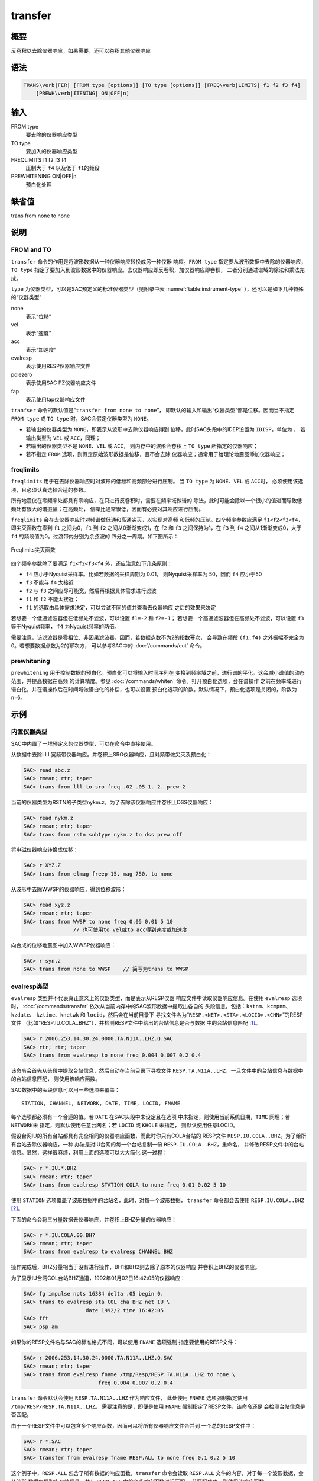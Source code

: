 transfer
========

概要
----

反卷积以去除仪器响应，如果需要，还可以卷积其他仪器响应

语法
----

.. code:: bash

    TRANS\verb|FER| [FROM type [options]] [TO type [options]] [FREQ\verb|LIMITS| f1 f2 f3 f4]
        [PREWH\verb|ITENING| ON|OFF|n]

输入
----

FROM type
    要去除的仪器响应类型

TO type
    要加入的仪器响应类型

FREQLIMITS f1 f2 f3 f4
    压制大于 ``f4`` 以及低于 ``f1``\ 的频段

PREWHITENING ON|OFF|n
    预白化处理

缺省值
------

trans from none to none

说明
----

FROM and TO
~~~~~~~~~~~

``transfer`` 命令的作用是将波形数据从一种仪器响应转换成另一种仪器
响应。\ ``FROM type`` 指定要从波形数据中去除的仪器响应，\ ``TO type``
指定了要加入到波形数据中的仪器响应。去仪器响应即反卷积，加仪器响应即卷积，
二者分别通过谱域的除法和乘法完成。

``type`` 为仪器类型，可以是SAC预定义的标准仪器类型（见附录中表
:numref:`table:instrument-type` ），还可以是如下几种特殊的“仪器类型”：

none
    表示“位移”

vel
    表示“速度”

acc
    表示“加速度”

evalresp
    表示使用RESP仪器响应文件

polezero
    表示使用SAC PZ仪器响应文件

fap
    表示使用fap仪器响应文件

``tranfser`` 命令的默认值是“``transfer from none to none``”，
即默认的输入和输出“仪器类型”都是位移。因而当不指定 ``FROM type`` 或
``TO type`` 时，SAC会假定仪器类型为 ``NONE``\ 。

-  若输出的仪器类型为 ``NONE``\ ，即表示从波形中去除仪器响应得到
   位移，此时SAC头段中的IDEP设置为 ``IDISP``\ ，单位为 ， 若输出类型为
   ``VEL`` 或 ``ACC``\ ，同理；

-  若输出的仪器类型不是 ``NONE``\ 、\ ``VEL`` 或 ``ACC``\ ，
   则内存中的波形会卷积上 ``TO type`` 所指定的仪器响应；

-  若不指定 ``FROM`` 选项，则假定原始波形数据是位移，且不会去除
   仪器响应；通常用于给理论地震图添加仪器响应；

freqlimits
~~~~~~~~~~

``freqlimits`` 用于在去除仪器响应时对波形的低频和高频部分进行压制。 当
``TO type`` 为 ``NONE``\ 、\ ``VEL`` 或 ``ACC``\ 时，
必须使用该选项，且必须认真选择合适的参数。

所有地震仪在零频率处都具有零响应，在只进行反卷积时，需要在频率域做谱的
除法，此时可能会除以一个很小的值进而导致低频处有很大的谱振幅；在高频处，
信噪比通常很低，因而有必要对其响应进行压制。

``freqlimits`` 会在去仪器响应时对频谱做低通和高通尖灭，以实现对高频
和低频的压制。四个频率参数应满足 ``f1<f2<f3<f4``\ ，即尖灭函数在零到
``f1`` 之间为0，\ ``f1`` 到 ``f2`` 之间从0渐渐变成1，在 ``f2`` 和 ``f3``
之间保持为1，在 ``f3`` 到 ``f4`` 之间从1渐渐变成0，大于 ``f4``
的频段值为0。过渡带内分别为余弦波的 四分之一周期。如下图所示：

.. figure:: /images/freqlimits.*
   :alt: Freqlimits尖灭函数
   :width: 90.0%
   :align: center

   Freqlimits尖灭函数

四个频率参数除了要满足 ``f1<f2<f3<f4`` 外，还应注意如下几条原则：

-  ``f4`` 应小于Nyquist采样率。比如若数据的采样周期为 0.01，
   则Nyquist采样率为 50，因而 ``f4`` 应小于50

-  ``f3`` 不能与 ``f4`` 太接近

-  ``f2`` 与 ``f3`` 之间应尽可能宽，然后再根据具体需求进行滤波

-  ``f1`` 和 ``f2`` 不能太接近；

-  ``f1`` 的选取由具体需求决定，可以尝试不同的值并查看去仪器响应
   之后的效果来决定

若想要一个低通滤波器但在低频处不滤波，可以设置 ``f1=-2`` 和
``f2=-1``\ ； 若想要一个高通滤波器但在高频处不滤波，可以设置 ``f3``
等于Nyquist频率， ``f4`` 为Nyquist频率的两倍。

需要注意，该滤波器是零相位、非因果滤波器，因而，若数据点数不为2的指数幂次，
会导致在频段 ``(f1,f4)`` 之外振幅不完全为0。若想要数据点数为2的幂次方，
可以参考SAC中的 :doc:`/commands/cut` 命令。

prewhitening
~~~~~~~~~~~~

``prewhitening`` 用于控制数据的预白化。预白化可以将输入时间序列在
变换到频率域之前，进行谱的平化。这会减小谱值的动态范围，并提高数据在高频
的计算精度。参见 :doc:`/commands/whiten`
命令。打开预白化选项，会在谱操作
之前在频率域进行谱白化，并在谱操作后在时间域做谱白化的补偿，也可以设置
预白化选项的阶数。默认情况下，预白化选项是关闭的，阶数为 ``n=6``\ 。

示例
----

内置仪器类型
~~~~~~~~~~~~

SAC中内置了一堆预定义的仪器类型，可以在命令中直接使用。

从数据中去除LLL宽频带仪器响应。并卷积上SRO仪器响应，且对频带做尖灭及预白化：

.. code:: bash

    SAC> read abc.z
    SAC> rmean; rtr; taper
    SAC> trans from lll to sro freq .02 .05 1. 2. prew 2

当前的仪器类型为RSTN的子类型nykm.z，为了去除该仪器响应并卷积上DSS仪器响应：

.. code:: bash

    SAC> read nykm.z
    SAC> rmean; rtr; taper
    SAC> trans from rstn subtype nykm.z to dss prew off

将电磁仪器响应转换成位移：

.. code:: bash

    SAC> r XYZ.Z
    SAC> trans from elmag freep 15. mag 750. to none

从波形中去除WWSP的仪器响应，得到位移波形：

.. code:: bash

    SAC> read xyz.z
    SAC> rmean; rtr; taper
    SAC> trans from WWSP to none freq 0.05 0.01 5 10
                    // 也可使用to vel或to acc得到速度或加速度

向合成的位移地震图中加入WWSP仪器响应：

.. code:: bash

    SAC> r syn.z
    SAC> trans from none to WWSP    // 简写为trans to WWSP

evalresp类型
~~~~~~~~~~~~

``evalresp`` 类型并不代表真正意义上的仪器类型，而是表示从RESP仪器
响应文件中读取仪器响应信息。在使用 ``evalresp`` 选项时，
:doc:`/commands/transfer`
依次从当前内存中的SAC波形数据中提取出各自的
头段信息，包括：\ ``kstnm``\ 、\ ``kcmpnm``\ 、\ ``kzdate``\ 、
``kztime``\ 、\ ``knetwk`` 和 ``locid``\ ，然后会在当前目录下
寻找文件名为“``RESP.<NET>.<STA>.<LOCID>.<CHN>``”的RESP文件
（比如“RESP.IU.COLA..BHZ”），并检测RESP文件中给出的台站信息是否与数据
中的台站信息匹配 [1]_。

.. code:: bash

    SAC> r 2006.253.14.30.24.0000.TA.N11A..LHZ.Q.SAC
    SAC> rtr; rtr; taper
    SAC> trans from evalresp to none freq 0.004 0.007 0.2 0.4

该命令会首先从头段中提取台站信息，然后自动在当前目录下寻找文件
``RESP.TA.N11A..LHZ``\ ，一旦文件中的台站信息与数据中的台站信息匹配，
则使用该响应函数。

SAC数据中的头段信息可以用一些选项来覆盖：

::

        STATION, CHANNEL, NETWORK, DATE, TIME, LOCID, FNAME

每个选项都必须有一个合适的值。若 ``DATE`` 在SAC头段中未设定且在选项
中未指定，则使用当前系统日期，\ ``TIME`` 同理；若 ``NETWORK``\ 未
指定，则默认使用任意台网名；若 ``LOCID`` 或 ``KHOLE`` 未指定，
则默认使用任意LOCID。

假设台网IU的所有台站都具有完全相同的仪器响应函数，而此时你只有COLA台站的
RESP文件 ``RESP.IU.COLA..BHZ``\ 。为了给所有台站去除仪器响应，一种
办法是对IU台网的每一个台站复制一份 ``RESP.IU.COLA..BHZ``\ ，重命名，
并修改RESP文件中的台站信息。显然，这样很麻烦，利用上面的选项可以大大简化
这一过程：

.. code:: bash

    SAC> r *.IU.*.BHZ
    SAC> rmean; rtr; taper
    SAC> trans from evalresp STATION COLA to none freq 0.01 0.02 5 10

使用 ``STATION`` 选项覆盖了波形数据中的台站名，此时，对每一个波形数据，
``transfer`` 命令都会去使用 ``RESP.IU.COLA..BHZ``\  [2]_。

下面的命令会将三分量数据去仪器响应，并卷积上BHZ分量的仪器响应：

.. code:: bash

    SAC> r *.IU.COLA.00.BH?
    SAC> rmean; rtr; taper
    SAC> trans from evalresp to evalresp CHANNEL BHZ

操作完成后，BHZ分量相当于没有进行操作，BH1和BH2则去除了原本的仪器响应
并卷积上BHZ的仪器响应。

为了显示IU台网COL台站BHZ通道，1992年01月02日16:42:05的仪器响应：

.. code:: bash

    SAC> fg impulse npts 16384 delta .05 begin 0.
    SAC> trans to evalresp sta COL cha BHZ net IU \
                        date 1992/2 time 16:42:05
    SAC> fft
    SAC> psp am

如果你的RESP文件名与SAC的标准格式不同，可以使用 ``FNAME`` 选项强制
指定要使用的RESP文件：

.. code:: bash

    SAC> r 2006.253.14.30.24.0000.TA.N11A..LHZ.Q.SAC
    SAC> rmean; rtr; taper
    SAC> trans from evalresp fname /tmp/Resp/RESP.TA.N11A..LHZ to none \
                            freq 0.004 0.007 0.2 0.4

``transfer`` 命令默认会使用 ``RESP.TA.N11A..LHZ`` 作为响应文件，
此处使用 ``FNAME`` 选项强制指定使用 ``/tmp/RESP/RESP.TA.N11A..LHZ``\ 。
需要注意的是，即便是使用 ``FNAME`` 强制指定了RESP文件，该命令还是
会检测台站信息是否匹配。

由于一个RESP文件中可以包含多个响应函数，因而可以将所有仪器响应文件合并到
一个总的RESP文件中：

.. code:: bash

    SAC> r *.SAC
    SAC> rmean; rtr; taper
    SAC> transfer from evalresp fname RESP.ALL to none freq 0.1 0.2 5 10

这个例子中，\ ``RESP.ALL`` 包含了所有数据的响应函数，\ ``transfer``
命令会读取 ``RESP.ALL`` 文件的内容，对于每一个波形数据，会从波形
数据中提取出台站信息，并与 ``RESP.ALL`` 中的众多响应函数进行匹配，
若匹配成功，则使用该响应函数。

polezero类型
~~~~~~~~~~~~

``polezero`` 类型并不代表真正意义上的仪器类型，而是表示从SAC零极点
文件中读取仪器响应函数。

polezero类型会从数据波形中提取台站信息，但不会根据台站信息去寻找默认的
PZ文件，用户必须使用 ``subtype`` 来指定要使用的PZ文件。若PZ文件
有注释行，则注释行中的台站信息必须与波形中的台站信息匹配，才能正确执行；
若PZ文件中无注释行，则不进行台站信息匹配的检测，直接执行。

.. code:: bash

    SAC> r *IU.COLA.BHZ
    SAC> rmean; rtr; taper
    SAC> trans from polezero subtype SAC_PZs.IU.COLA.BHZ to WWSP

一个PZ文件中可以包含多台站、多通道、多时间段的响应函数。可以将所有数据的
PZ文件合并得到总的PZ文件。下面的例子中读入全部波形数据，并利用总PZ文件
进行去仪器响应：

.. code:: bash

    SAC> r *.SAC          // 读入全部数据
    SAC> rmean; rtr; taper
    SAC> trans from polezero s event.pz to none freq 0.05 0.1 10.0 15.0
    SAC> mul 1.0e9        // 需要乘以1.0e9 \verb||\verb||!
    SAC> w over

需要格外注意，在用PZ文件去仪器响应得到位移物理量时，得到的数据的单位是
，而SAC中默认的单位是 ，因而需要将数据乘以 ``1.0e9`` 将数据的单位转换成
。对于转换得到速度或加速度，同理。

fap选项
~~~~~~~

fap选项表明使用FAP文件作为响应函数。

假设有fapfile文件 ``fap.n11a.lhz_0.006-0.2``\ ，其名字表示频率段为 0.006
到 0.2， 要从波形 ``2006.253.14.30.24.0000.TA.N11A..LHZ.Q.SAC``
中移除该仪器响应：

.. code:: bash

    SAC> r 2006.253.14.30.24.0000.TA.N11A..LHZ.Q.SAC
    SAC> rtr
    SAC> taper
    SAC> trans from fap s fap.n11a.lhz_0.006-0.2 to none freq 0.004 0.006 0.1 0.2
    SAC> mul 1.0e9

.. [1]
   即，要求RESP文件名以及RESP文件中的台站信息都与
   数据头段中的台站信息匹配

.. [2]
   这里 假定所有台站的LOCID都是未定义的
